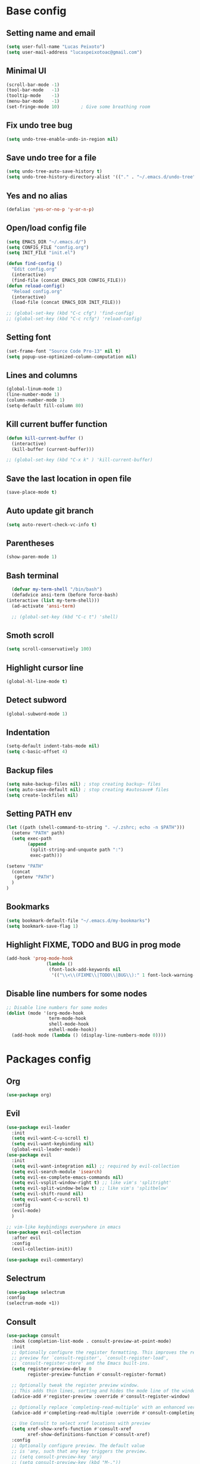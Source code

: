 * Base config
** Setting name and email
   #+BEGIN_SRC emacs-lisp
   (setq user-full-name "Lucas Peixoto")
   (setq user-mail-address "lucaspeixotoac@gmail.com")
   #+END_SRC
** Minimal UI
   #+BEGIN_SRC emacs-lisp
     (scroll-bar-mode -1)
     (tool-bar-mode   -1)
     (tooltip-mode    -1)
     (menu-bar-mode   -1)
     (set-fringe-mode 10)        ; Give some breathing room
   #+END_SRC
** Fix undo tree bug
   #+BEGIN_SRC emacs-lisp
   (setq undo-tree-enable-undo-in-region nil)
   #+END_SRC
** Save undo tree for a file
   #+BEGIN_SRC emacs-lisp
     (setq undo-tree-auto-save-history t)
     (setq undo-tree-history-directory-alist '(("." . "~/.emacs.d/undo-tree")))
   #+END_SRC
** Yes and no alias
   #+BEGIN_SRC emacs-lisp
   (defalias 'yes-or-no-p 'y-or-n-p)
   #+END_SRC
** Open/load config file
   #+BEGIN_SRC emacs-lisp
     (setq EMACS_DIR "~/.emacs.d/")
     (setq CONFIG_FILE "config.org")
     (setq INIT_FILE "init.el")

     (defun find-config ()
       "Edit config.org"
       (interactive)
       (find-file (concat EMACS_DIR CONFIG_FILE)))
     (defun reload-config()
       "Reload config.org"
       (interactive)
       (load-file (concat EMACS_DIR INIT_FILE)))

     ;; (global-set-key (kbd "C-c cfg") 'find-config)
     ;; (global-set-key (kbd "C-c rcfg") 'reload-config)
   #+END_SRC
** Setting font
   #+BEGIN_SRC emacs-lisp
     (set-frame-font "Source Code Pro-13" nil t)
     (setq popup-use-optimized-column-computation nil)
   #+END_SRC
** Lines and columns
   #+BEGIN_SRC emacs-lisp
   (global-linum-mode 1)
   (line-number-mode 1)
   (column-number-mode 1)
   (setq-default fill-column 80)
   #+END_SRC
** Kill current buffer function
   #+BEGIN_SRC emacs-lisp
     (defun kill-current-buffer ()
       (interactive)
       (kill-buffer (current-buffer)))

     ;; (global-set-key (kbd "C-x k" ) 'kill-current-buffer)
   #+END_SRC
** Save the last location in open file
   #+BEGIN_SRC emacs-lisp
     (save-place-mode t)
   #+END_SRC
** Auto update git branch
   #+BEGIN_SRC emacs-lisp
  (setq auto-revert-check-vc-info t) 
   #+END_SRC
** Parentheses
   #+BEGIN_SRC emacs-lisp
   (show-paren-mode 1)
   #+END_SRC
** Bash terminal
    #+BEGIN_SRC emacs-lisp
      (defvar my-term-shell "/bin/bash")
      (defadvice ansi-term (before force-bash)
	(interactive (list my-term-shell)))
      (ad-activate 'ansi-term)

      ;; (global-set-key (kbd "C-c t") 'shell)
   #+END_SRC
** Smoth scroll
   #+BEGIN_SRC emacs-lisp
     (setq scroll-conservatively 100)
   #+END_SRC
** Highlight cursor line
   #+BEGIN_SRC emacs-lisp
     (global-hl-line-mode t)
   #+END_SRC
** Detect subword
   #+BEGIN_SRC emacs-lisp
     (global-subword-mode 1)
   #+END_SRC
** Indentation
   #+BEGIN_SRC emacs-lisp
     (setq-default indent-tabs-mode nil)
     (setq c-basic-offset 4)
   #+END_SRC
** Backup files
   #+BEGIN_SRC emacs-lisp
     (setq make-backup-files nil) ; stop creating backup~ files
     (setq auto-save-default nil) ; stop creating #autosave# files
     (setq create-lockfiles nil)
   #+END_SRC
** Setting PATH env
   #+BEGIN_SRC emacs-lisp
     (let ((path (shell-command-to-string ". ~/.zshrc; echo -n $PATH")))
       (setenv "PATH" path)
       (setq exec-path 
             (append
              (split-string-and-unquote path ":")
              exec-path)))

     (setenv "PATH"
       (concat
        (getenv "PATH")
       )
     )
   #+END_SRC
** Bookmarks
#+BEGIN_SRC emacs-lisp
  (setq bookmark-default-file "~/.emacs.d/my-bookmarks")
  (setq bookmark-save-flag 1)
#+END_SRC
** Highlight FIXME, TODO and BUG in prog mode
#+BEGIN_SRC emacs-lisp
  (add-hook 'prog-mode-hook
                 (lambda ()
                  (font-lock-add-keywords nil
                   '(("\\<\\(FIXME\\|TODO\\|BUG\\):" 1 font-lock-warning-face t)))))
#+END_SRC
** Disable line numbers for some nodes
  #+BEGIN_SRC emacs-lisp
    ;; Disable line numbers for some modes
    (dolist (mode '(org-mode-hook
                    term-mode-hook
                    shell-mode-hook
                    eshell-mode-hook))
      (add-hook mode (lambda () (display-line-numbers-mode 0))))
  #+END_SRC
* Packages config
** Org
   #+BEGIN_SRC emacs-lisp
   (use-package org)
   #+END_SRC
** Evil
   #+BEGIN_SRC emacs-lisp
     (use-package evil-leader
       :init
       (setq evil-want-C-u-scroll t)
       (setq evil-want-keybinding nil)
       (global-evil-leader-mode))
     (use-package evil
       :init
       (setq evil-want-integration nil) ;; required by evil-collection
       (setq evil-search-module 'isearch)
       (setq evil-ex-complete-emacs-commands nil)
       (setq evil-vsplit-window-right t) ;; like vim's 'splitright'
       (setq evil-split-window-below t) ;; like vim's 'splitbelow'
       (setq evil-shift-round nil)
       (setq evil-want-C-u-scroll t)
       :config
       (evil-mode)
       )

     ;; vim-like keybindings everywhere in emacs
     (use-package evil-collection
       :after evil
       :config
       (evil-collection-init))

     (use-package evil-commentary)
   #+END_SRC
** Selectrum
   #+BEGIN_SRC emacs-lisp
   (use-package selectrum
   :config
   (selectrum-mode +1))
   #+END_SRC
** Consult 
   #+BEGIN_SRC emacs-lisp
     (use-package consult
       :hook (completion-list-mode . consult-preview-at-point-mode)
       :init
       ;; Optionally configure the register formatting. This improves the register
       ;; preview for `consult-register', `consult-register-load',
       ;; `consult-register-store' and the Emacs built-ins.
       (setq register-preview-delay 0
             register-preview-function #'consult-register-format)

       ;; Optionally tweak the register preview window.
       ;; This adds thin lines, sorting and hides the mode line of the window.
       (advice-add #'register-preview :override #'consult-register-window)

       ;; Optionally replace `completing-read-multiple' with an enhanced version.
       (advice-add #'completing-read-multiple :override #'consult-completing-read-multiple)

       ;; Use Consult to select xref locations with preview
       (setq xref-show-xrefs-function #'consult-xref
             xref-show-definitions-function #'consult-xref)
       :config
       ;; Optionally configure preview. The default value
       ;; is 'any, such that any key triggers the preview.
       ;; (setq consult-preview-key 'any)
       ;; (setq consult-preview-key (kbd "M-."))
       ;; (setq consult-preview-key (list (kbd "<S-down>") (kbd "<S-up>")))
       ;; For some commands and buffer sources it is useful to configure the
       ;; :preview-key on a per-command basis using the `consult-customize' macro.
       (consult-customize
        consult-theme
        :preview-key '(:debounce 0.2 any)
        consult-ripgrep consult-git-grep consult-grep
        consult-bookmark consult-recent-file consult-xref
        consult--source-recent-file consult--source-project-recent-file consult--source-bookmark
        :preview-key (kbd "M-."))

       ;; Optionally configure the narrowing key.
       ;; Both < and C-+ work reasonably well.
       (setq consult-narrow-key "<") ;; (kbd "C-+")

       ;; Optionally make narrowing help available in the minibuffer.
       ;; You may want to use `embark-prefix-help-command' or which-key instead.
       ;; (define-key consult-narrow-map (vconcat consult-narrow-key "?") #'consult-narrow-help)

       ;; Optionally configure a function which returns the project root directory.
       ;; There are multiple reasonable alternatives to chose from.
       ;;;; 1. project.el (project-roots)
       ;;(setq consult-project-root-function
       ;;      (lambda ()
       ;;        (when-let (project (project-current))
       ;;          (car (project-roots project)))))
       ;;;; 2. projectile.el (projectile-project-root)
       (autoload 'projectile-project-root "projectile")
       (setq consult-project-root-function #'projectile-project-root)
       ;;;; 3. vc.el (vc-root-dir)
       ;; (setq consult-project-root-function #'vc-root-dir)
       ;;;; 4. locate-dominating-file
       ;; (setq consult-project-root-function (lambda () (locate-dominating-file "." ".git")))  
       )
   #+END_SRC
** Marginalia
   #+BEGIN_SRC emacs-lisp
     (use-package marginalia
       ;; The :init configuration is always executed (Not lazy!)
       :init

       ;; Must be in the :init section of use-package such that the mode gets
       ;; enabled right away. Note that this forces loading the package.
       (marginalia-mode))
   #+END_SRC
** Embark
   #+BEGIN_SRC emacs-lisp
     (use-package embark
       :bind
       ;; (("C-." . embark-act)         ;; pick some comfortable binding
       ;;  ("C-;" . embark-dwim)        ;; good alternative: M-.
       ;;  ("C-h B" . embark-bindings)) ;; alternative for `describe-bindings'

       :init
       ;; Optionally replace the key help with a completing-read interface
       (setq prefix-help-command #'embark-prefix-help-command)
       :config
       ;; Hide the mode line of the Embark live/completions buffers
       (add-to-list 'display-buffer-alist
                    '("\\`\\*Embark Collect \\(Live\\|Completions\\)\\*"
                      nil
                      (window-parameters (mode-line-format . none)))))

     ;; Consult users will also want the embark-consult package.
     (use-package embark-consult
       :after (embark consult)
       :demand t ; only necessary if you have the hook below
       ;; if you want to have consult previews as you move around an
       ;; auto-updating embark collect buffer
       :hook
       (embark-collect-mode . consult-preview-at-point-mode))
   #+END_SRC
** Prescient
  #+BEGIN_SRC emacs-lisp
    (use-package selectrum-prescient
      :config
      (setq selectrum-prescient-enable-filtering nil)
      (selectrum-prescient-mode +1)
      (prescient-persist-mode +1)
      )
  #+END_SRC
** Ordeless
   #+BEGIN_SRC emacs-lisp
     (use-package orderless
       :custom (completion-styles '(orderless))
       :config
       ;; Persist history over Emacs restarts
       (savehist-mode)

       ;; Optional performance optimization
       ;; by highlighting only the visible candidates.
       (setq orderless-skip-highlighting (lambda () selectrum-is-active))
       (setq selectrum-highlight-candidates-function #'orderless-highlight-matches) 
       )
   #+END_SRC
** All the icons
   #+BEGIN_SRC emacs-lisp
     (use-package all-the-icons)
   #+END_SRC
** Which keybindind
   #+BEGIN_SRC emacs-lisp
     (use-package which-key
       :init
       (setq which-key-separator " ")
       (setq which-key-prefix-prefix "+")
       :config
       (which-key-mode))
   #+END_SRC
** Themes and appearence
*** Modeline
    #+BEGIN_SRC emacs-lisp
      (use-package doom-modeline
            :hook (after-init . doom-modeline-mode)
            :config
            (setq doom-modeline-buffer-file-name-style 'relative-to-project)
            (setq doom-modeline-vcs-max-length 20)
            (setq doom-modeline-github-interval (* 1 60))
      )
    #+END_SRC
*** Doom themes
   #+BEGIN_SRC emacs-lisp
     (use-package doom-themes
       :config
       (setq doom-themes-enable-bold t    ; if nil, bold is universally disabled
             doom-themes-enable-italic t) ; if nil, italics is universally disabled
         (load-theme 'doom-one t)
         ;; (load-theme 'doom-one-light t)
       )
   #+END_SRC
*** Rainbow
    #+BEGIN_SRC emacs-lisp
      (use-package rainbow-delimiters
	:config
	(add-hook 'prog-mode-hook #'rainbow-delimiters-mode))
    #+END_SRC
*** Anzu
   #+BEGIN_SRC emacs-lisp
     (use-package anzu
       :config
       (global-anzu-mode +1))
   #+END_SRC
*** Beacon
   #+BEGIN_SRC emacs-lisp
     (use-package beacon
       :init
       (beacon-mode 1)
       :config
       (setq beacon-blink-duration 0.1)
       (setq beacon-size 20)
       (setq beacon-blink-delay 0.1)
     )
   #+END_SRC
*** Highlight numbers
    #+BEGIN_SRC emacs-lisp
      (use-package highlight-numbers
	:config
	(add-hook 'prog-mode-hook 'highlight-numbers-mode))
    #+END_SRC
** Avy
   #+BEGIN_SRC emacs-lisp
     (use-package avy
       :init
       (avy-setup-default)
       (setq avy-timeout-seconds 0.5)
       :bind
       )
   #+END_SRC
** Smartparens
   #+BEGIN_SRC emacs-lisp
     (defun my-fancy-newline ()
       "Add two newlines and put the cursor at the right indentation
     between them if a newline is attempted when the cursor is between
     two curly braces, otherwise do a regular newline and indent"
       (interactive)
       (if (and (equal (char-before) 123) ; {
                (equal (char-after) 125)) ; }
           (progn (newline-and-indent)
                  (split-line)
                  (indent-for-tab-command))
         (newline-and-indent)))

     ;; I set mine to C-j, you do you, don't let me tell you how to live your life.
     ;;(global-set-key (kbd "RET") 'my-fancy-newline)

     ;; smart parens
     (use-package smartparens
       :config
       (add-hook 'prog-mode-hook #'smartparens-mode)
       )
   #+END_SRC
** Ace window
   #+BEGIN_SRC emacs-lisp
          (use-package ace-window
            :config
            (setq aw-keys '(?a ?s ?d ?f ?g ?h ?j ?k ?l))
            (setq aw-background nil)
            (defvar aw-dispatch-alist
              '((?x aw-delete-window "Delete Window")
                (?m aw-swap-window "Swap Windows")
                (?M aw-move-window "Move Window")
                (?c aw-copy-window "Copy Window")
                (?j aw-switch-buffer-in-window "Select Buffer")
                (?n aw-flip-window)
                (?u aw-switch-buffer-other-window "Switch Buffer Other Window")
                (?c aw-split-window-fair "Split Fair Window")
                (?v aw-split-window-vert "Split Vert Window")
                (?b aw-split-window-horz "Split Horz Window")
                (?o delete-other-windows "Delete Other Windows")
                (?? aw-show-dispatch-help))
              "List of actions for `aw-dispatch-default'.")
           :bind
           ([remap other-window] . ace-window)
     )
   #+END_SRC
** Magit
   #+BEGIN_SRC emacs-lisp
     (use-package magit)
   #+END_SRC
** Neotree
   #+BEGIN_SRC emacs-lisp
     (defun neotree-project-dir ()
       "Open NeoTree using the git root."
       (interactive)
       (let ((project-dir (projectile-project-root))
	     (file-name (buffer-file-name)))
	 (neotree-toggle)
	 (if project-dir
	     (if (neo-global--window-exists-p)
		 (progn
		     (neotree-dir project-dir)
		     (neotree-find file-name)))
	   (message "Could not find git project root."))))

     (use-package neotree
       :config
       (setq neo-window-fixed-size nil)
       (setq neo-theme (if (display-graphic-p) 'icons 'arrow))
       (add-hook 'neotree-mode-hook
		 (lambda ()
		   (visual-line-mode -1)
		   (setq truncate-lines t)))
       ;;(global-set-key (kbd "C-c n") 'neotree-project-dir)
       )
   #+END_SRC
** Projectile
   #+BEGIN_SRC emacs-lisp
     (use-package projectile
       :config
       (projectile-global-mode)
       (setq projectile-enable-caching nil)
       (setq projectile-indexing-method 'hybrid)
       )
   #+END_SRC
** AG search
   #+BEGIN_SRC emacs-lisp
     (use-package ag
       :config
       (setq ag-highlight-search t) 
       )
   #+END_SRC
** Undo tree
   #+BEGIN_SRC emacs-lisp
     (use-package undo-tree
       :after evil
       :diminish
       :init
       (global-undo-tree-mode)
       :config
       (evil-set-undo-system 'undo-tree))
   #+END_SRC
** Clangformat
   #+BEGIN_SRC emacs-lisp
     (defun clang-format-buffer-smart ()
       "Reformat buffer if .clang-format exists in the projectile root."
       (when (f-exists? (expand-file-name ".clang-format" (projectile-project-root)))
         (clang-format-buffer)))

     (defun clang-format-buffer-smart-on-save ()
       "Add auto-save hook for clang-format-buffer-smart."
       (add-hook 'before-save-hook 'clang-format-buffer-smart nil t))

     (use-package clang-format
       :config
       (add-hook 'c-mode-hook 'clang-format-buffer-smart-on-save)
       (add-hook 'c++-mode-hook 'clang-format-buffer-smart-on-save)
       )
   #+END_SRC
** Ansicolor
   #+BEGIN_SRC emacs-lisp
     (use-package ansi-color
       :config
       (defun colorize-compilation-buffer ()
         (let ((inhibit-read-only t))
           (ansi-color-apply-on-region (point-min) (point-max))))
       (add-hook 'compilation-filter-hook 'colorize-compilation-buffer)
       )
   #+END_SRC
** Dashboard
#+BEGIN_SRC emacs-lisp
  (use-package dashboard
    :config
    (dashboard-setup-startup-hook)
    (setq dashboard-banner-logo-title "Welcome to Peixoto's Emacs!!")
    (setq dashboard-items '((recents  . 10)
                            (projects . 10)
                            (bookmarks . 5)))
    (setq dashboard-set-file-icons t)
    (setq dashboard-set-heading-icons t)
    (setq dashboard-set-footer t)
    (setq dashboard-footer-messages '("Emacs is written in Lisp, which is the only computer language that is beautiful."))
    (setq dashboard-footer-icon (all-the-icons-octicon "dashboard"
                                                       :height 1.1
                                                       :v-adjust -0.05
                                                       :face 'font-lock-keyword-face))
    )
#+END_SRC
** General
   #+BEGIN_SRC emacs-lisp
     (use-package general
       :config
       ;; Evil
       ;;; Evil leader definition
       (setq my-leader "SPC")
       (setq my-local-leader "SPC m")
       (general-create-definer my-leader-def
                               :prefix my-leader)

       (general-create-definer my-local-leader-def
                               :prefix my-local-leader)

       ;;; Evil normal state keybindings
       (general-def 'normal
         "gl" 'avy-goto-line
         "ga" 'avy-goto-subword-1
         "gc" 'evil-commentary)

       ;;; Evil normal state keybindings with LEADER
       (my-leader-def 'normal 'override
         "xcr" 'reload-config
         "xcf" 'find-config
         "q" 'delete-window
         "w" 'save-buffer)
     )
   #+END_SRC 
